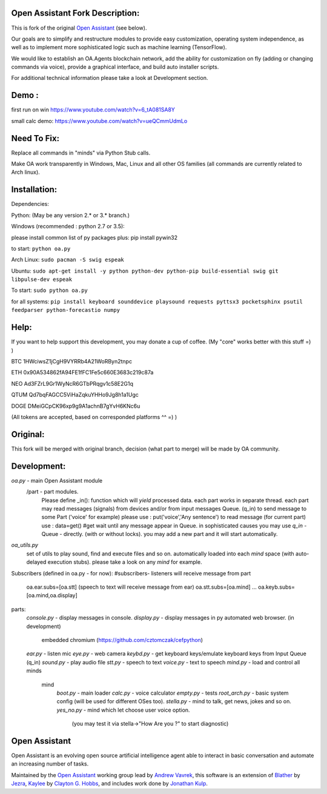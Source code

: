 Open Assistant Fork Description:
=============

This is fork of the original `Open Assistant <http://www.openassistant.org/>`__ (see below).

Our goals are to simplify and restructure modules to provide easy customization, operating system independence, as well as to implement more sophisticated logic such as machine learning (TensorFlow).

We would like to establish an OA.Agents blockchain network, add the ability for customization on fly (adding or changing commands via voice), provide a graphical interface, and build auto installer scripts.

For additional technical information please take a look at Development section.

Demo : 
=============
first run on win
https://www.youtube.com/watch?v=6_tA081SA8Y

small calc demo:
https://www.youtube.com/watch?v=ueQCmmUdmLo

Need To Fix:
=============
Replace all commands in "minds" via Python Stub calls. 

Make OA work transparently in Windows, Mac, Linux and all other OS families (all commands are currently related to Arch linux).

Installation:
=============
Dependencies:

Python: (May be any version 2.* or 3.* branch.)

Windows (recommended : python 2.7 or 3.5):

please install common list of py packages plus:
pip install pywin32

to start: ``python oa.py``

Arch Linux:
``sudo pacman -S swig espeak``

Ubuntu:
``sudo apt-get install -y python python-dev python-pip build-essential swig git libpulse-dev espeak``

To start: ``sudo python oa.py``

for all systems:
``pip install keyboard sounddevice playsound requests pyttsx3 pocketsphinx psutil feedparser python-forecastio numpy``

Help:
=============
If you want to help support this development, you may donate a cup of coffee. (My "core" works better with this stuff =) )

BTC
1HWciwsZ1jCgH9VYRRb4A21WoRByn2tnpc

ETH
0x90A534862fA94FE1fFC1Fe5c660E3683c219c87a

NEO
Ad3FZrL9Gr1WyNcR6GTbPRqgv1c58E2G1q

QTUM
Qd7bqFAGCC5ViHaZqkuYHHo9Jg8h1a1Ugc

DOGE
DMeiGCpCK96xp9g9A1achnB7gYvH6KNc6u

(All tokens are accepted, based on corresponded platforms ^^ =) )

Original:
=============
This fork will be merged with original branch, decision (what part to merge) will be made by OA community.

Development:
=============
`oa.py` - main Open Assistant module
  /part - part modules. 
    Please define _in(): function which will `yield` processed data.
    each part works in separate thread. 
    each part may read messages (signals) from devices and/or from input messages Queue. (q_in)
    to send message to some Part ('voice' for example) please use : put('voice','Any sentence')
    to read message (for current part) use : data=get() #get wait until any message appear in Queue.
    in sophisticated causes you may use `q_in` - Queue - directly. (with or without locks).
    you may add a new part and it will start automatically.

`oa_utils.py`
  set of utils to play sound, find and execute files and so on.
  automatically loaded into each `mind` space (with auto-delayed execution stubs).
  please take a look on any `mind` for example.

Subscribers (defined in oa.py - for now):
#subscribers- listeners will receive message from part
  oa.ear.subs=[oa.stt] (speech to text will receive message from ear)
  oa.stt.subs=[oa.mind] ...
  oa.keyb.subs=[oa.mind,oa.display]

parts:
  `console.py` - display messages in console.
  `display.py` - display messages in py automated web browser. (in development)
               embedded chromium (https://github.com/cztomczak/cefpython)
  `ear.py` - listen mic
  `eye.py` - web camera
  `keybd.py` - get keyboard keys/emulate keyboard keys from Input Queue (q_in)
  `sound.py` - play audio file
  `stt.py` - speech to text
  `voice.py` - text to speech
  `mind.py`  - load and control all minds
    \mind
       `boot.py` - main loader
       `calc.py` - voice calculator 
       `empty.py` - tests
       `root_arch.py` - basic system config (will be used for different OSes too).
       `stella.py` - mind to talk, get news, jokes and so on.
       `yes_no.py` - mind which let choose user voice option. 
          (you may test it via stella->"How Are you ?" to start diagnostic)
      
Open Assistant
=============
Open Assistant is an evolving open source artificial intelligence agent able  to interact in basic conversation and automate an increasing number of tasks.

Maintained by the `Open Assistant <http://www.openassistant.org/>`__ 
working group lead by `Andrew Vavrek <https://youtu.be/cXqEv2OVwHE>`__, this software 
is an extension of `Blather <https://gitlab.com/jezra/blather>`__ 
by `Jezra <http://www.jezra.net/>`__, `Kaylee <https://github.com/Ratfink/kaylee>`__ 
by `Clayton G. Hobbs <https://bzratfink.wordpress.com/>`__, and includes work 
done by `Jonathan Kulp <http://jonathankulp.org/>`__.
